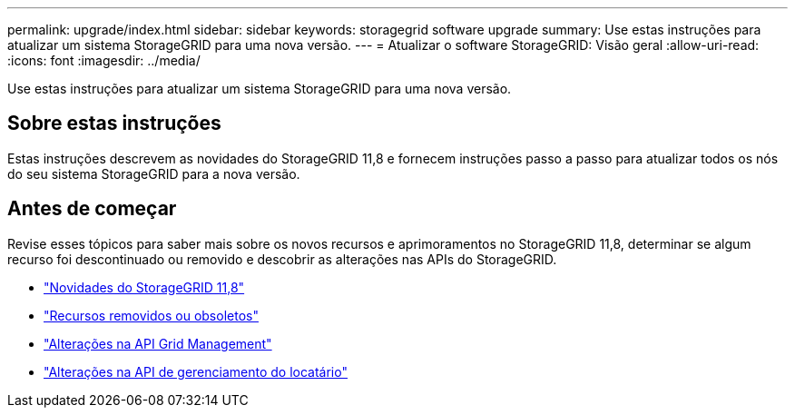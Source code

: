 ---
permalink: upgrade/index.html 
sidebar: sidebar 
keywords: storagegrid software upgrade 
summary: Use estas instruções para atualizar um sistema StorageGRID para uma nova versão. 
---
= Atualizar o software StorageGRID: Visão geral
:allow-uri-read: 
:icons: font
:imagesdir: ../media/


[role="lead"]
Use estas instruções para atualizar um sistema StorageGRID para uma nova versão.



== Sobre estas instruções

Estas instruções descrevem as novidades do StorageGRID 11,8 e fornecem instruções passo a passo para atualizar todos os nós do seu sistema StorageGRID para a nova versão.



== Antes de começar

Revise esses tópicos para saber mais sobre os novos recursos e aprimoramentos no StorageGRID 11,8, determinar se algum recurso foi descontinuado ou removido e descobrir as alterações nas APIs do StorageGRID.

* link:whats-new.html["Novidades do StorageGRID 11,8"]
* link:removed-or-deprecated-features.html["Recursos removidos ou obsoletos"]
* link:changes-to-grid-management-api.html["Alterações na API Grid Management"]
* link:changes-to-tenant-management-api.html["Alterações na API de gerenciamento do locatário"]

